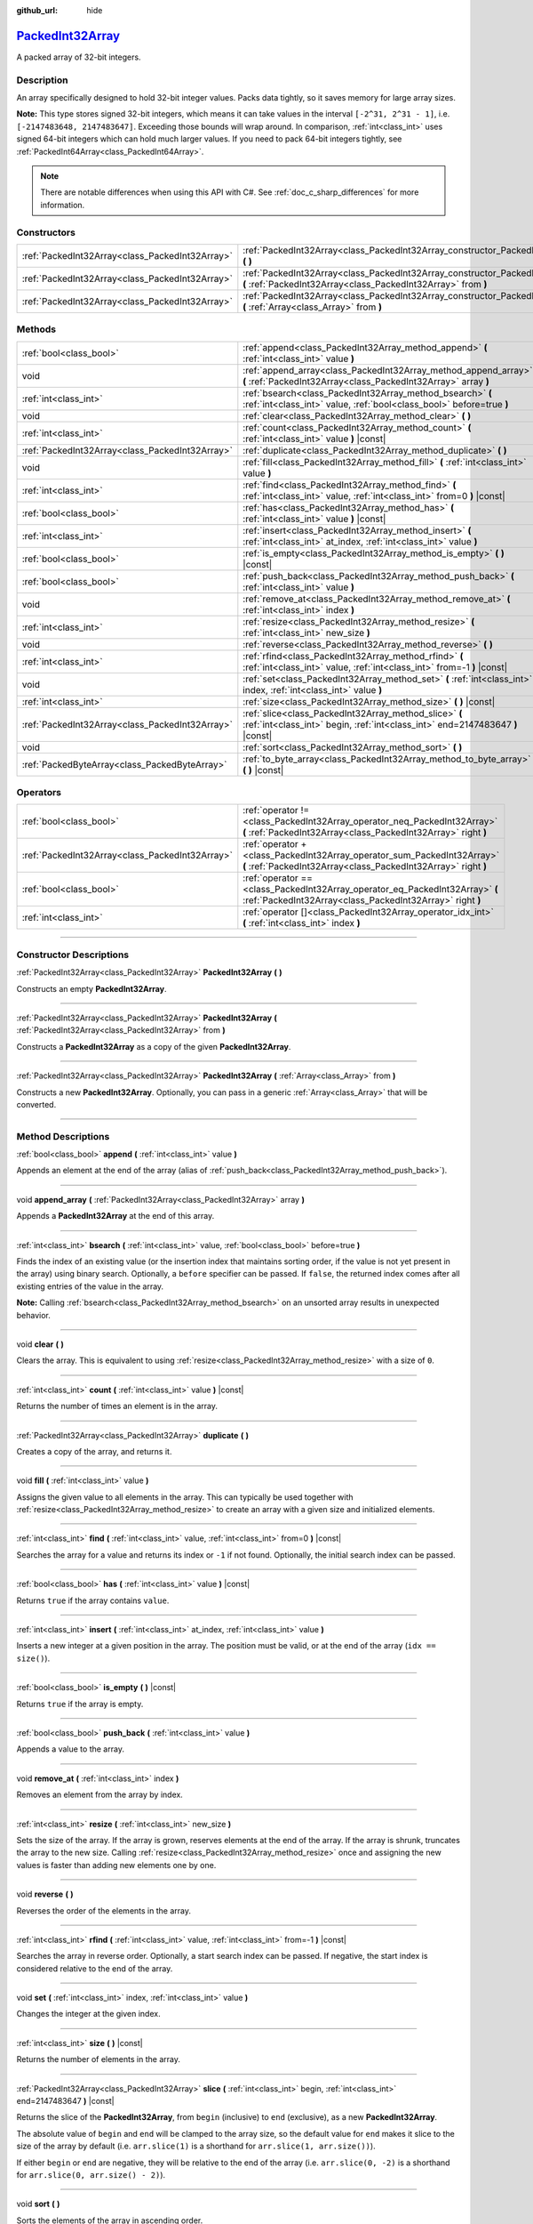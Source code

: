 :github_url: hide

.. DO NOT EDIT THIS FILE!!!
.. Generated automatically from Godot engine sources.
.. Generator: https://github.com/godotengine/godot/tree/master/doc/tools/make_rst.py.
.. XML source: https://github.com/godotengine/godot/tree/master/doc/classes/PackedInt32Array.xml.

.. _class_PackedInt32Array:

`PackedInt32Array <https://github.com/godotengine/godot/blob/master/core/variant/variant.h#L69>`_
=================================================================================================

A packed array of 32-bit integers.

.. rst-class:: classref-introduction-group

Description
-----------

An array specifically designed to hold 32-bit integer values. Packs data tightly, so it saves memory for large array sizes.

\ **Note:** This type stores signed 32-bit integers, which means it can take values in the interval ``[-2^31, 2^31 - 1]``, i.e. ``[-2147483648, 2147483647]``. Exceeding those bounds will wrap around. In comparison, :ref:`int<class_int>` uses signed 64-bit integers which can hold much larger values. If you need to pack 64-bit integers tightly, see :ref:`PackedInt64Array<class_PackedInt64Array>`.

.. note::

	There are notable differences when using this API with C#. See :ref:`doc_c_sharp_differences` for more information.

.. rst-class:: classref-reftable-group

Constructors
------------

.. table::
   :widths: auto

   +-------------------------------------------------+-----------------------------------------------------------------------------------------------------------------------------------------------+
   | :ref:`PackedInt32Array<class_PackedInt32Array>` | :ref:`PackedInt32Array<class_PackedInt32Array_constructor_PackedInt32Array>` **(** **)**                                                      |
   +-------------------------------------------------+-----------------------------------------------------------------------------------------------------------------------------------------------+
   | :ref:`PackedInt32Array<class_PackedInt32Array>` | :ref:`PackedInt32Array<class_PackedInt32Array_constructor_PackedInt32Array>` **(** :ref:`PackedInt32Array<class_PackedInt32Array>` from **)** |
   +-------------------------------------------------+-----------------------------------------------------------------------------------------------------------------------------------------------+
   | :ref:`PackedInt32Array<class_PackedInt32Array>` | :ref:`PackedInt32Array<class_PackedInt32Array_constructor_PackedInt32Array>` **(** :ref:`Array<class_Array>` from **)**                       |
   +-------------------------------------------------+-----------------------------------------------------------------------------------------------------------------------------------------------+

.. rst-class:: classref-reftable-group

Methods
-------

.. table::
   :widths: auto

   +-------------------------------------------------+-----------------------------------------------------------------------------------------------------------------------------------------+
   | :ref:`bool<class_bool>`                         | :ref:`append<class_PackedInt32Array_method_append>` **(** :ref:`int<class_int>` value **)**                                             |
   +-------------------------------------------------+-----------------------------------------------------------------------------------------------------------------------------------------+
   | void                                            | :ref:`append_array<class_PackedInt32Array_method_append_array>` **(** :ref:`PackedInt32Array<class_PackedInt32Array>` array **)**       |
   +-------------------------------------------------+-----------------------------------------------------------------------------------------------------------------------------------------+
   | :ref:`int<class_int>`                           | :ref:`bsearch<class_PackedInt32Array_method_bsearch>` **(** :ref:`int<class_int>` value, :ref:`bool<class_bool>` before=true **)**      |
   +-------------------------------------------------+-----------------------------------------------------------------------------------------------------------------------------------------+
   | void                                            | :ref:`clear<class_PackedInt32Array_method_clear>` **(** **)**                                                                           |
   +-------------------------------------------------+-----------------------------------------------------------------------------------------------------------------------------------------+
   | :ref:`int<class_int>`                           | :ref:`count<class_PackedInt32Array_method_count>` **(** :ref:`int<class_int>` value **)** |const|                                       |
   +-------------------------------------------------+-----------------------------------------------------------------------------------------------------------------------------------------+
   | :ref:`PackedInt32Array<class_PackedInt32Array>` | :ref:`duplicate<class_PackedInt32Array_method_duplicate>` **(** **)**                                                                   |
   +-------------------------------------------------+-----------------------------------------------------------------------------------------------------------------------------------------+
   | void                                            | :ref:`fill<class_PackedInt32Array_method_fill>` **(** :ref:`int<class_int>` value **)**                                                 |
   +-------------------------------------------------+-----------------------------------------------------------------------------------------------------------------------------------------+
   | :ref:`int<class_int>`                           | :ref:`find<class_PackedInt32Array_method_find>` **(** :ref:`int<class_int>` value, :ref:`int<class_int>` from=0 **)** |const|           |
   +-------------------------------------------------+-----------------------------------------------------------------------------------------------------------------------------------------+
   | :ref:`bool<class_bool>`                         | :ref:`has<class_PackedInt32Array_method_has>` **(** :ref:`int<class_int>` value **)** |const|                                           |
   +-------------------------------------------------+-----------------------------------------------------------------------------------------------------------------------------------------+
   | :ref:`int<class_int>`                           | :ref:`insert<class_PackedInt32Array_method_insert>` **(** :ref:`int<class_int>` at_index, :ref:`int<class_int>` value **)**             |
   +-------------------------------------------------+-----------------------------------------------------------------------------------------------------------------------------------------+
   | :ref:`bool<class_bool>`                         | :ref:`is_empty<class_PackedInt32Array_method_is_empty>` **(** **)** |const|                                                             |
   +-------------------------------------------------+-----------------------------------------------------------------------------------------------------------------------------------------+
   | :ref:`bool<class_bool>`                         | :ref:`push_back<class_PackedInt32Array_method_push_back>` **(** :ref:`int<class_int>` value **)**                                       |
   +-------------------------------------------------+-----------------------------------------------------------------------------------------------------------------------------------------+
   | void                                            | :ref:`remove_at<class_PackedInt32Array_method_remove_at>` **(** :ref:`int<class_int>` index **)**                                       |
   +-------------------------------------------------+-----------------------------------------------------------------------------------------------------------------------------------------+
   | :ref:`int<class_int>`                           | :ref:`resize<class_PackedInt32Array_method_resize>` **(** :ref:`int<class_int>` new_size **)**                                          |
   +-------------------------------------------------+-----------------------------------------------------------------------------------------------------------------------------------------+
   | void                                            | :ref:`reverse<class_PackedInt32Array_method_reverse>` **(** **)**                                                                       |
   +-------------------------------------------------+-----------------------------------------------------------------------------------------------------------------------------------------+
   | :ref:`int<class_int>`                           | :ref:`rfind<class_PackedInt32Array_method_rfind>` **(** :ref:`int<class_int>` value, :ref:`int<class_int>` from=-1 **)** |const|        |
   +-------------------------------------------------+-----------------------------------------------------------------------------------------------------------------------------------------+
   | void                                            | :ref:`set<class_PackedInt32Array_method_set>` **(** :ref:`int<class_int>` index, :ref:`int<class_int>` value **)**                      |
   +-------------------------------------------------+-----------------------------------------------------------------------------------------------------------------------------------------+
   | :ref:`int<class_int>`                           | :ref:`size<class_PackedInt32Array_method_size>` **(** **)** |const|                                                                     |
   +-------------------------------------------------+-----------------------------------------------------------------------------------------------------------------------------------------+
   | :ref:`PackedInt32Array<class_PackedInt32Array>` | :ref:`slice<class_PackedInt32Array_method_slice>` **(** :ref:`int<class_int>` begin, :ref:`int<class_int>` end=2147483647 **)** |const| |
   +-------------------------------------------------+-----------------------------------------------------------------------------------------------------------------------------------------+
   | void                                            | :ref:`sort<class_PackedInt32Array_method_sort>` **(** **)**                                                                             |
   +-------------------------------------------------+-----------------------------------------------------------------------------------------------------------------------------------------+
   | :ref:`PackedByteArray<class_PackedByteArray>`   | :ref:`to_byte_array<class_PackedInt32Array_method_to_byte_array>` **(** **)** |const|                                                   |
   +-------------------------------------------------+-----------------------------------------------------------------------------------------------------------------------------------------+

.. rst-class:: classref-reftable-group

Operators
---------

.. table::
   :widths: auto

   +-------------------------------------------------+--------------------------------------------------------------------------------------------------------------------------------------------+
   | :ref:`bool<class_bool>`                         | :ref:`operator !=<class_PackedInt32Array_operator_neq_PackedInt32Array>` **(** :ref:`PackedInt32Array<class_PackedInt32Array>` right **)** |
   +-------------------------------------------------+--------------------------------------------------------------------------------------------------------------------------------------------+
   | :ref:`PackedInt32Array<class_PackedInt32Array>` | :ref:`operator +<class_PackedInt32Array_operator_sum_PackedInt32Array>` **(** :ref:`PackedInt32Array<class_PackedInt32Array>` right **)**  |
   +-------------------------------------------------+--------------------------------------------------------------------------------------------------------------------------------------------+
   | :ref:`bool<class_bool>`                         | :ref:`operator ==<class_PackedInt32Array_operator_eq_PackedInt32Array>` **(** :ref:`PackedInt32Array<class_PackedInt32Array>` right **)**  |
   +-------------------------------------------------+--------------------------------------------------------------------------------------------------------------------------------------------+
   | :ref:`int<class_int>`                           | :ref:`operator []<class_PackedInt32Array_operator_idx_int>` **(** :ref:`int<class_int>` index **)**                                        |
   +-------------------------------------------------+--------------------------------------------------------------------------------------------------------------------------------------------+

.. rst-class:: classref-section-separator

----

.. rst-class:: classref-descriptions-group

Constructor Descriptions
------------------------

.. _class_PackedInt32Array_constructor_PackedInt32Array:

.. rst-class:: classref-constructor

:ref:`PackedInt32Array<class_PackedInt32Array>` **PackedInt32Array** **(** **)**

Constructs an empty **PackedInt32Array**.

.. rst-class:: classref-item-separator

----

.. rst-class:: classref-constructor

:ref:`PackedInt32Array<class_PackedInt32Array>` **PackedInt32Array** **(** :ref:`PackedInt32Array<class_PackedInt32Array>` from **)**

Constructs a **PackedInt32Array** as a copy of the given **PackedInt32Array**.

.. rst-class:: classref-item-separator

----

.. rst-class:: classref-constructor

:ref:`PackedInt32Array<class_PackedInt32Array>` **PackedInt32Array** **(** :ref:`Array<class_Array>` from **)**

Constructs a new **PackedInt32Array**. Optionally, you can pass in a generic :ref:`Array<class_Array>` that will be converted.

.. rst-class:: classref-section-separator

----

.. rst-class:: classref-descriptions-group

Method Descriptions
-------------------

.. _class_PackedInt32Array_method_append:

.. rst-class:: classref-method

:ref:`bool<class_bool>` **append** **(** :ref:`int<class_int>` value **)**

Appends an element at the end of the array (alias of :ref:`push_back<class_PackedInt32Array_method_push_back>`).

.. rst-class:: classref-item-separator

----

.. _class_PackedInt32Array_method_append_array:

.. rst-class:: classref-method

void **append_array** **(** :ref:`PackedInt32Array<class_PackedInt32Array>` array **)**

Appends a **PackedInt32Array** at the end of this array.

.. rst-class:: classref-item-separator

----

.. _class_PackedInt32Array_method_bsearch:

.. rst-class:: classref-method

:ref:`int<class_int>` **bsearch** **(** :ref:`int<class_int>` value, :ref:`bool<class_bool>` before=true **)**

Finds the index of an existing value (or the insertion index that maintains sorting order, if the value is not yet present in the array) using binary search. Optionally, a ``before`` specifier can be passed. If ``false``, the returned index comes after all existing entries of the value in the array.

\ **Note:** Calling :ref:`bsearch<class_PackedInt32Array_method_bsearch>` on an unsorted array results in unexpected behavior.

.. rst-class:: classref-item-separator

----

.. _class_PackedInt32Array_method_clear:

.. rst-class:: classref-method

void **clear** **(** **)**

Clears the array. This is equivalent to using :ref:`resize<class_PackedInt32Array_method_resize>` with a size of ``0``.

.. rst-class:: classref-item-separator

----

.. _class_PackedInt32Array_method_count:

.. rst-class:: classref-method

:ref:`int<class_int>` **count** **(** :ref:`int<class_int>` value **)** |const|

Returns the number of times an element is in the array.

.. rst-class:: classref-item-separator

----

.. _class_PackedInt32Array_method_duplicate:

.. rst-class:: classref-method

:ref:`PackedInt32Array<class_PackedInt32Array>` **duplicate** **(** **)**

Creates a copy of the array, and returns it.

.. rst-class:: classref-item-separator

----

.. _class_PackedInt32Array_method_fill:

.. rst-class:: classref-method

void **fill** **(** :ref:`int<class_int>` value **)**

Assigns the given value to all elements in the array. This can typically be used together with :ref:`resize<class_PackedInt32Array_method_resize>` to create an array with a given size and initialized elements.

.. rst-class:: classref-item-separator

----

.. _class_PackedInt32Array_method_find:

.. rst-class:: classref-method

:ref:`int<class_int>` **find** **(** :ref:`int<class_int>` value, :ref:`int<class_int>` from=0 **)** |const|

Searches the array for a value and returns its index or ``-1`` if not found. Optionally, the initial search index can be passed.

.. rst-class:: classref-item-separator

----

.. _class_PackedInt32Array_method_has:

.. rst-class:: classref-method

:ref:`bool<class_bool>` **has** **(** :ref:`int<class_int>` value **)** |const|

Returns ``true`` if the array contains ``value``.

.. rst-class:: classref-item-separator

----

.. _class_PackedInt32Array_method_insert:

.. rst-class:: classref-method

:ref:`int<class_int>` **insert** **(** :ref:`int<class_int>` at_index, :ref:`int<class_int>` value **)**

Inserts a new integer at a given position in the array. The position must be valid, or at the end of the array (``idx == size()``).

.. rst-class:: classref-item-separator

----

.. _class_PackedInt32Array_method_is_empty:

.. rst-class:: classref-method

:ref:`bool<class_bool>` **is_empty** **(** **)** |const|

Returns ``true`` if the array is empty.

.. rst-class:: classref-item-separator

----

.. _class_PackedInt32Array_method_push_back:

.. rst-class:: classref-method

:ref:`bool<class_bool>` **push_back** **(** :ref:`int<class_int>` value **)**

Appends a value to the array.

.. rst-class:: classref-item-separator

----

.. _class_PackedInt32Array_method_remove_at:

.. rst-class:: classref-method

void **remove_at** **(** :ref:`int<class_int>` index **)**

Removes an element from the array by index.

.. rst-class:: classref-item-separator

----

.. _class_PackedInt32Array_method_resize:

.. rst-class:: classref-method

:ref:`int<class_int>` **resize** **(** :ref:`int<class_int>` new_size **)**

Sets the size of the array. If the array is grown, reserves elements at the end of the array. If the array is shrunk, truncates the array to the new size. Calling :ref:`resize<class_PackedInt32Array_method_resize>` once and assigning the new values is faster than adding new elements one by one.

.. rst-class:: classref-item-separator

----

.. _class_PackedInt32Array_method_reverse:

.. rst-class:: classref-method

void **reverse** **(** **)**

Reverses the order of the elements in the array.

.. rst-class:: classref-item-separator

----

.. _class_PackedInt32Array_method_rfind:

.. rst-class:: classref-method

:ref:`int<class_int>` **rfind** **(** :ref:`int<class_int>` value, :ref:`int<class_int>` from=-1 **)** |const|

Searches the array in reverse order. Optionally, a start search index can be passed. If negative, the start index is considered relative to the end of the array.

.. rst-class:: classref-item-separator

----

.. _class_PackedInt32Array_method_set:

.. rst-class:: classref-method

void **set** **(** :ref:`int<class_int>` index, :ref:`int<class_int>` value **)**

Changes the integer at the given index.

.. rst-class:: classref-item-separator

----

.. _class_PackedInt32Array_method_size:

.. rst-class:: classref-method

:ref:`int<class_int>` **size** **(** **)** |const|

Returns the number of elements in the array.

.. rst-class:: classref-item-separator

----

.. _class_PackedInt32Array_method_slice:

.. rst-class:: classref-method

:ref:`PackedInt32Array<class_PackedInt32Array>` **slice** **(** :ref:`int<class_int>` begin, :ref:`int<class_int>` end=2147483647 **)** |const|

Returns the slice of the **PackedInt32Array**, from ``begin`` (inclusive) to ``end`` (exclusive), as a new **PackedInt32Array**.

The absolute value of ``begin`` and ``end`` will be clamped to the array size, so the default value for ``end`` makes it slice to the size of the array by default (i.e. ``arr.slice(1)`` is a shorthand for ``arr.slice(1, arr.size())``).

If either ``begin`` or ``end`` are negative, they will be relative to the end of the array (i.e. ``arr.slice(0, -2)`` is a shorthand for ``arr.slice(0, arr.size() - 2)``).

.. rst-class:: classref-item-separator

----

.. _class_PackedInt32Array_method_sort:

.. rst-class:: classref-method

void **sort** **(** **)**

Sorts the elements of the array in ascending order.

.. rst-class:: classref-item-separator

----

.. _class_PackedInt32Array_method_to_byte_array:

.. rst-class:: classref-method

:ref:`PackedByteArray<class_PackedByteArray>` **to_byte_array** **(** **)** |const|

Returns a copy of the data converted to a :ref:`PackedByteArray<class_PackedByteArray>`, where each element have been encoded as 4 bytes.

The size of the new array will be ``int32_array.size() * 4``.

.. rst-class:: classref-section-separator

----

.. rst-class:: classref-descriptions-group

Operator Descriptions
---------------------

.. _class_PackedInt32Array_operator_neq_PackedInt32Array:

.. rst-class:: classref-operator

:ref:`bool<class_bool>` **operator !=** **(** :ref:`PackedInt32Array<class_PackedInt32Array>` right **)**

Returns ``true`` if contents of the arrays differ.

.. rst-class:: classref-item-separator

----

.. _class_PackedInt32Array_operator_sum_PackedInt32Array:

.. rst-class:: classref-operator

:ref:`PackedInt32Array<class_PackedInt32Array>` **operator +** **(** :ref:`PackedInt32Array<class_PackedInt32Array>` right **)**

Returns a new **PackedInt32Array** with contents of ``right`` added at the end of this array. For better performance, consider using :ref:`append_array<class_PackedInt32Array_method_append_array>` instead.

.. rst-class:: classref-item-separator

----

.. _class_PackedInt32Array_operator_eq_PackedInt32Array:

.. rst-class:: classref-operator

:ref:`bool<class_bool>` **operator ==** **(** :ref:`PackedInt32Array<class_PackedInt32Array>` right **)**

Returns ``true`` if contents of both arrays are the same, i.e. they have all equal ints at the corresponding indices.

.. rst-class:: classref-item-separator

----

.. _class_PackedInt32Array_operator_idx_int:

.. rst-class:: classref-operator

:ref:`int<class_int>` **operator []** **(** :ref:`int<class_int>` index **)**

Returns the :ref:`int<class_int>` at index ``index``. Negative indices can be used to access the elements starting from the end. Using index out of array's bounds will result in an error.

Note that :ref:`int<class_int>` type is 64-bit, unlike the values stored in the array.

.. |virtual| replace:: :abbr:`virtual (This method should typically be overridden by the user to have any effect.)`
.. |const| replace:: :abbr:`const (This method has no side effects. It doesn't modify any of the instance's member variables.)`
.. |vararg| replace:: :abbr:`vararg (This method accepts any number of arguments after the ones described here.)`
.. |constructor| replace:: :abbr:`constructor (This method is used to construct a type.)`
.. |static| replace:: :abbr:`static (This method doesn't need an instance to be called, so it can be called directly using the class name.)`
.. |operator| replace:: :abbr:`operator (This method describes a valid operator to use with this type as left-hand operand.)`
.. |bitfield| replace:: :abbr:`BitField (This value is an integer composed as a bitmask of the following flags.)`
